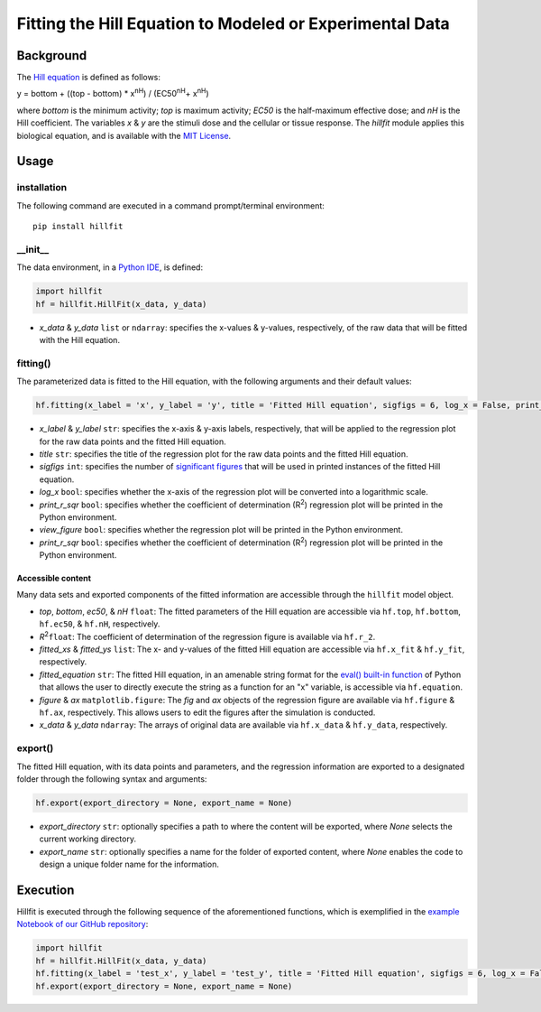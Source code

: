 Fitting the Hill Equation to Modeled or Experimental Data
----------------------------------------------------------------------------

|PyPI version| |Actions Status| |License| |Downloads| |Pre commit| |Code style| |Imports|

.. |PyPI version| image:: https://img.shields.io/pypi/v/hillfit.svg?logo=PyPI&logoColor=white
   :target: https://pypi.python.org/pypi/hillfit/
   :alt: PyPI version

.. |Actions Status| image:: https://github.com/himoto/hillfit/workflows/Tests/badge.svg
   :target: https://github.com/himoto/hillfit/actions
   :alt: Actions Status

.. |License| image:: https://img.shields.io/badge/License-MIT-blue.svg
   :target: https://opensource.org/licenses/MIT
   :alt: License

.. |Downloads| image:: https://pepy.tech/badge/hillfit
   :target: https://pepy.tech/project/hillfit
   :alt: Downloads

.. |Pre commit| image:: https://results.pre-commit.ci/badge/github/himoto/hillfit/master.svg
   :target: https://results.pre-commit.ci/latest/github/himoto/hillfit/master
   :alt: pre-commit.ci status

.. |Code style| image:: https://img.shields.io/badge/code%20style-black-000000.svg
   :target: https://github.com/psf/black
   :alt: Code style: black

.. |Imports| image:: https://img.shields.io/badge/%20imports-isort-%231674b1?style=flat&labelColor=ef8336
   :target: https://pycqa.github.io/isort/
   :alt: Imports: isort


Background
+++++++++++


The `Hill equation <https://www.physiologyweb.com/calculators/hill_equation_interactive_graph.html>`_ is defined as follows:

y = bottom + ((top - bottom) * x\ :sup:`nH`\ ) / (EC50\ :sup:`nH`\ + x\ :sup:`nH`\)

where *bottom* is the minimum activity; *top* is maximum activity; *EC50* is the half-maximum effective dose; and *nH* is the Hill coefficient. The variables *x* & *y* are the stimuli dose and the cellular or tissue response. The `hillfit` module applies this biological equation, and is available with the `MIT License <https://opensource.org/licenses/MIT>`_\.

Usage
++++++

+++++++++++++
installation
+++++++++++++

The following command are executed in a command prompt/terminal environment::

 pip install hillfit

+++++++++++
__init__
+++++++++++

The data environment, in a `Python IDE <https://www.simplilearn.com/tutorials/python-tutorial/python-ide>`_, is defined: 

.. code-block:: python

 import hillfit
 hf = hillfit.HillFit(x_data, y_data)

- *x_data* & *y_data* ``list`` or ``ndarray``: specifies the x-values & y-values, respectively, of the raw data that will be fitted with the Hill equation.

++++++++++++++++
fitting()
++++++++++++++++

The parameterized data is fitted to the Hill equation, with the following arguments and their default values:

.. code-block:: python

 hf.fitting(x_label = 'x', y_label = 'y', title = 'Fitted Hill equation', sigfigs = 6, log_x = False, print_r_sqr = True, view_figure = True)

- *x_label* & *y_label* ``str``: specifies the x-axis & y-axis labels, respectively, that will be applied to the regression plot for the raw data points and the fitted Hill equation.
- *title* ``str``: specifies the title of the regression plot for the raw data points and the fitted Hill equation.
- *sigfigs* ``int``: specifies the number of `significant figures <https://en.wikipedia.org/wiki/Significant_figures>`_ that will be used in printed instances of the fitted Hill equation.
- *log_x* ``bool``: specifies whether the x-axis of the regression plot will be converted into a logarithmic scale.
- *print_r_sqr* ``bool``: specifies whether the coefficient of determination (R\ :sup:`2`\) regression plot will be printed in the Python environment.
- *view_figure* ``bool``: specifies whether the regression plot will be printed in the Python environment.
- *print_r_sqr* ``bool``: specifies whether the coefficient of determination (R\ :sup:`2`\) regression plot will be printed in the Python environment.


-----------------------------
Accessible content
-----------------------------
Many data sets and exported components of the fitted information are accessible through the ``hillfit`` model object. 

- *top*, *bottom*, *ec50*, & *nH* ``float``: The fitted parameters of the Hill equation are accessible via ``hf.top``, ``hf.bottom``, ``hf.ec50``, & ``hf.nH``, respectively.
- *R*\ :sup:`2`\ ``float``: The coefficient of determination of the regression figure is available via ``hf.r_2``.
- *fitted_xs* & *fitted_ys* ``list``: The x- and y-values of the fitted Hill equation are accessible via ``hf.x_fit`` & ``hf.y_fit``, respectively.
- *fitted_equation* ``str``: The fitted Hill equation, in an amenable string format for the `eval() built-in function <https://pythongeeks.org/python-eval-function/>`_ of Python that allows the user to directly execute the string as a function for an "x" variable, is accessible via ``hf.equation``.
- *figure* & *ax* ``matplotlib.figure``: The `fig` and `ax` objects of the regression figure are available via ``hf.figure`` & ``hf.ax``, respectively. This allows users to edit the figures after the simulation is conducted.
- *x_data* & *y_data* ``ndarray``: The arrays of original data are available via ``hf.x_data`` & ``hf.y_data``, respectively.


++++++++++
export()
++++++++++

The fitted Hill equation, with its data points and parameters, and the regression information are exported to a designated folder through the following syntax and arguments:

.. code-block:: python

   hf.export(export_directory = None, export_name = None)

- *export_directory* ``str``: optionally specifies a path to where the content will be exported, where `None` selects the current working directory.
- *export_name* ``str``: optionally specifies a name for the folder of exported content, where `None` enables the code to design a unique folder name for the information.

Execution
+++++++++++

Hillfit is executed through the following sequence of the aforementioned functions, which is exemplified in the `example Notebook of our GitHub repository <https://github.com/freiburgermsu/hillfit/tree/master/examples>`_:

.. code-block:: python

   import hillfit
   hf = hillfit.HillFit(x_data, y_data)
   hf.fitting(x_label = 'test_x', y_label = 'test_y', title = 'Fitted Hill equation', sigfigs = 6, log_x = False, view_figure = True, print_r_sqr = True)
   hf.export(export_directory = None, export_name = None)
